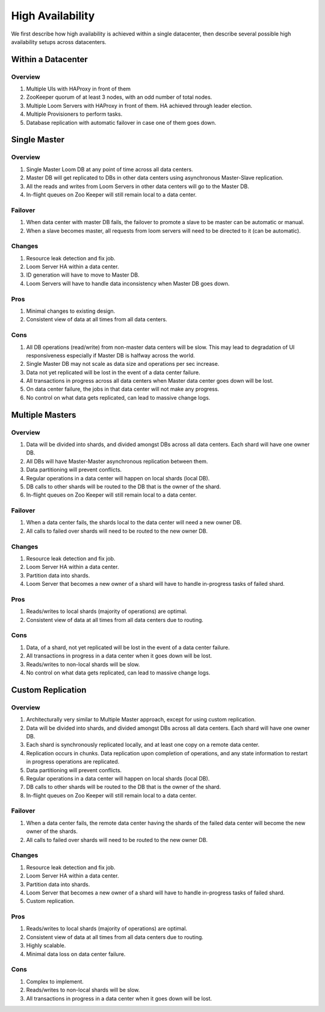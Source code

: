 .. _overview_high-availability:
.. index::
   single: High Availability
============
High Availability
============

We first describe how high availability is achieved within a single datacenter, then describe several 
possible high availability setups across datacenters.

Within a Datacenter
===================

.. _single-dc:
.. figure:: /_images/ha_within_colo.png
    :align: center
    :alt: Within Datacenter Architecture Diagram

Overview
--------
#. Multiple UIs with HAProxy in front of them
#. ZooKeeper quorum of at least 3 nodes, with an odd number of total nodes.
#. Multiple Loom Servers with HAProxy in front of them.  HA achieved through leader election.
#. Multiple Provisioners to perform tasks.
#. Database replication with automatic failover in case one of them goes down.

Single Master
=============

.. _single-master:
.. figure:: /_images/ha_single_master.png
    :align: center
    :alt: Single Master Architecture Diagram
    :figclass: align-center

Overview
--------
#. Single Master Loom DB at any point of time across all data centers. 
#. Master DB will get replicated to DBs in other data centers using asynchronous Master-Slave replication. 
#. All the reads and writes from Loom Servers in other data centers will go to the Master DB. 
#. In-flight queues on Zoo Keeper will still remain local to a data center.

Failover
--------
#. When data center with master DB fails, the failover to promote a slave to be master can be automatic or manual. 
#. When a slave becomes master, all requests from loom servers will need to be directed to it (can be automatic).

Changes
-------
#. Resource leak detection and fix job.
#. Loom Server HA within a data center.
#. ID generation will have to move to Master DB.
#. Loom Servers will have to handle data inconsistency when Master DB goes down.

Pros
----
#. Minimal changes to existing design.
#. Consistent view of data at all times from all data centers.

Cons
----
#. All DB operations (read/write) from non-master data centers will be slow. This may lead to degradation of UI responsiveness especially if Master DB is halfway across the world.
#. Single Master DB may not scale as data size and operations per sec increase.
#. Data not yet replicated will be lost in the event of a data center failure.
#. All transactions in progress across all data centers when Master data center goes down will be lost.
#. On data center failure, the jobs in that data center will not make any progress.
#. No control on what data gets replicated, can lead to massive change logs.


Multiple Masters
=============

.. _multiple-masters:
.. figure:: /_images/ha_multi_master.png
    :align: center
    :alt: Multiple Masters Architecture Diagram
    :figclass: align-center

Overview
--------
#. Data will be divided into shards, and divided amongst DBs across all data centers. Each shard will have one owner DB.
#. All DBs will have Master-Master asynchronous replication between them. 
#. Data partitioning will prevent conflicts.
#. Regular operations in a data center will happen on local shards (local DB).
#. DB calls to other shards will be routed to the DB that is the owner of the shard.
#. In-flight queues on Zoo Keeper will still remain local to a data center.

Failover
--------
#. When a data center fails, the shards local to the data center will need a new owner DB.
#. All calls to failed over shards will need to be routed to the new owner DB.

Changes
-------
#. Resource leak detection and fix job.
#. Loom Server HA within a data center.
#. Partition data into shards.
#. Loom Server that becomes a new owner of a shard will have to handle in-progress tasks of failed shard.

Pros
----
#. Reads/writes to local shards (majority of operations) are optimal.
#. Consistent view of data at all times from all data centers due to routing.

Cons
----
#. Data, of a shard, not yet replicated will be lost in the event of a data center failure.
#. All transactions in progress in a data center when it goes down will be lost.
#. Reads/writes to non-local shards will be slow.
#. No control on what data gets replicated, can lead to massive change logs.


Custom Replication
==================

.. _custom-replication:
.. figure:: /_images/ha_custom.png
    :align: center
    :alt: Custom Replication Architecture Diagram
    :figclass: align-center

Overview
--------
#. Architecturally very similar to Multiple Master approach, except for using custom replication.
#. Data will be divided into shards, and divided amongst DBs across all data centers. Each shard will have one owner DB.
#. Each shard is synchronously replicated locally, and at least one copy on a remote data center. 
#. Replication occurs in chunks. Data replication upon completion of operations, and any state information to restart in progress operations are replicated.
#. Data partitioning will prevent conflicts.
#. Regular operations in a data center will happen on local shards (local DB).
#. DB calls to other shards will be routed to the DB that is the owner of the shard.
#. In-flight queues on Zoo Keeper will still remain local to a data center.

Failover
--------
#. When a data center fails, the remote data center having the shards of the failed data center will become the new owner of the shards.
#. All calls to failed over shards will need to be routed to the new owner DB.

Changes
-------
#. Resource leak detection and fix job.
#. Loom Server HA within a data center.
#. Partition data into shards.
#. Loom Server that becomes a new owner of a shard will have to handle in-progress tasks of failed shard.
#. Custom replication.

Pros
----
#. Reads/writes to local shards (majority of operations) are optimal.
#. Consistent view of data at all times from all data centers due to routing.
#. Highly scalable.
#. Minimal data loss on data center failure.

Cons
----
#. Complex to implement.
#. Reads/writes to non-local shards will be slow.
#. All transactions in progress in a data center when it goes down will be lost.

